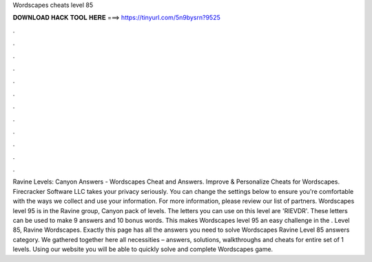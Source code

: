 Wordscapes cheats level 85

𝐃𝐎𝐖𝐍𝐋𝐎𝐀𝐃 𝐇𝐀𝐂𝐊 𝐓𝐎𝐎𝐋 𝐇𝐄𝐑𝐄 ===> https://tinyurl.com/5n9bysrn?9525

.

.

.

.

.

.

.

.

.

.

.

.

Ravine Levels: Canyon Answers - Wordscapes Cheat and Answers. Improve & Personalize Cheats for Wordscapes. Firecracker Software LLC takes your privacy seriously. You can change the settings below to ensure you're comfortable with the ways we collect and use your information. For more information, please review our list of partners. Wordscapes level 95 is in the Ravine group, Canyon pack of levels. The letters you can use on this level are 'RIEVDR'. These letters can be used to make 9 answers and 10 bonus words. This makes Wordscapes level 95 an easy challenge in the . Level 85, Ravine Wordscapes. Exactly this page has all the answers you need to solve Wordscapes Ravine Level 85 answers category. We gathered together here all necessities – answers, solutions, walkthroughs and cheats for entire set of 1 levels. Using our website you will be able to quickly solve and complete Wordscapes game.